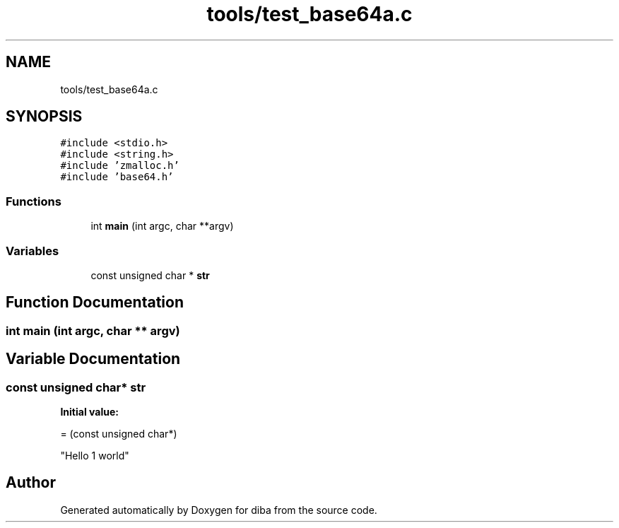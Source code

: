 .TH "tools/test_base64a.c" 3 "Fri Sep 29 2017" "diba" \" -*- nroff -*-
.ad l
.nh
.SH NAME
tools/test_base64a.c
.SH SYNOPSIS
.br
.PP
\fC#include <stdio\&.h>\fP
.br
\fC#include <string\&.h>\fP
.br
\fC#include 'zmalloc\&.h'\fP
.br
\fC#include 'base64\&.h'\fP
.br

.SS "Functions"

.in +1c
.ti -1c
.RI "int \fBmain\fP (int argc, char **argv)"
.br
.in -1c
.SS "Variables"

.in +1c
.ti -1c
.RI "const unsigned char * \fBstr\fP"
.br
.in -1c
.SH "Function Documentation"
.PP 
.SS "int main (int argc, char ** argv)"

.SH "Variable Documentation"
.PP 
.SS "const unsigned char* str"
\fBInitial value:\fP
.PP
.nf
= (const unsigned char*)



"Hello 1 world"
.fi
.SH "Author"
.PP 
Generated automatically by Doxygen for diba from the source code\&.
